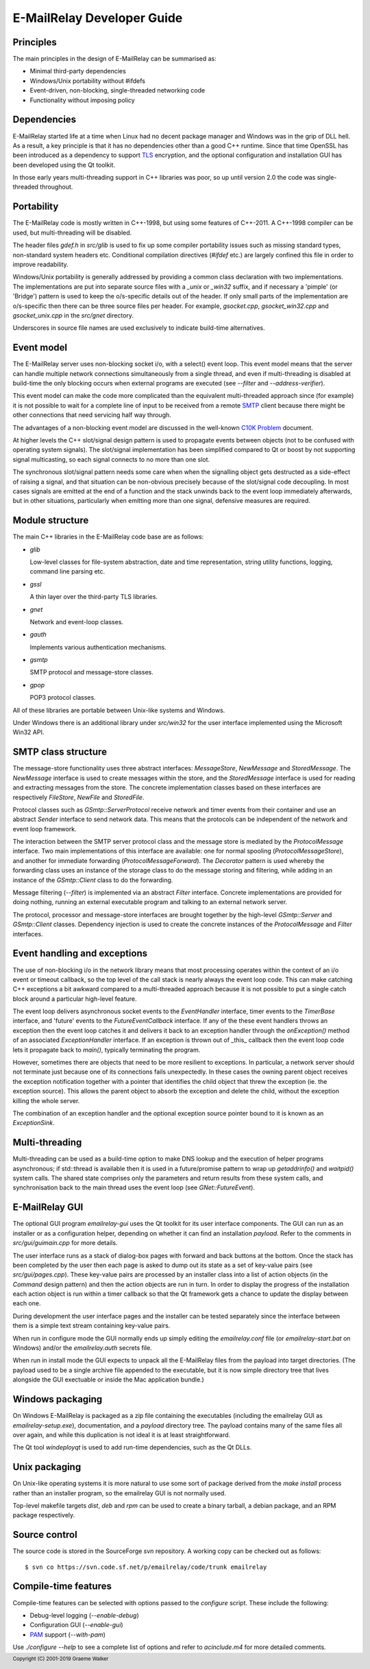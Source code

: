 ***************************
E-MailRelay Developer Guide
***************************

Principles
==========
The main principles in the design of E-MailRelay can be summarised as:

* Minimal third-party dependencies
* Windows/Unix portability without #ifdefs
* Event-driven, non-blocking, single-threaded networking code
* Functionality without imposing policy

Dependencies
============
E-MailRelay started life at a time when Linux had no decent package manager and
Windows was in the grip of DLL hell. As a result, a key principle is that it
has no dependencies other than a good C++ runtime. Since that time OpenSSL
has been introduced as a dependency to support TLS_ encryption, and the optional
configuration and installation GUI has been developed using the Qt toolkit.

In those early years multi-threading support in C++ libraries was poor, so up
until version 2.0 the code was single-threaded throughout.

Portability
===========
The E-MailRelay code is mostly written in C++-1998, but using some features of
C++-2011. A C++-1998 compiler can be used, but multi-threading will be disabled.

The header files *gdef.h* in *src/glib* is used to fix up some compiler
portability issues such as missing standard types, non-standard system headers
etc. Conditional compilation directives (*#ifdef* etc.) are largely confined
this file in order to improve readability.

Windows/Unix portability is generally addressed by providing a common class
declaration with two implementations. The implementations are put into separate
source files with a *_unix* or *_win32* suffix, and if necessary a 'pimple' (or
'Bridge') pattern is used to keep the o/s-specific details out of the header.
If only small parts of the implementation are o/s-specific then there can be
three source files per header. For example, *gsocket.cpp*, *gsocket_win32.cpp*
and *gsocket_unix.cpp* in the *src/gnet* directory.

Underscores in source file names are used exclusively to indicate build-time
alternatives.

Event model
===========
The E-MailRelay server uses non-blocking socket i/o, with a select() event loop.
This event model means that the server can handle multiple network connections
simultaneously from a single thread, and even if multi-threading is disabled at
build-time the only blocking occurs when external programs are executed (see
*--filter* and *--address-verifier*).

This event model can make the code more complicated than the equivalent
multi-threaded approach since (for example) it is not possible to wait for a
complete line of input to be received from a remote SMTP_ client because there
might be other connections that need servicing half way through.

The advantages of a non-blocking event model are discussed in the well-known
`C10K Problem <http://www.kegel.com/c10k.html>`_ document.

At higher levels the C++ slot/signal design pattern is used to propagate events
between objects (not to be confused with operating system signals). The
slot/signal implementation has been simplified compared to Qt or boost by not
supporting signal multicasting, so each signal connects to no more than one
slot.

The synchronous slot/signal pattern needs some care when when the signalling
object gets destructed as a side-effect of raising a signal, and that situation
can be non-obvious precisely because of the slot/signal code decoupling. In
most cases signals are emitted at the end of a function and the stack unwinds
back to the event loop immediately afterwards, but in other situations,
particularly when emitting more than one signal, defensive measures are
required.

Module structure
================
The main C++ libraries in the E-MailRelay code base are as follows:

*   \ *glib*\

    Low-level classes for file-system abstraction, date and time representation,
    string utility functions, logging, command line parsing etc.

*   \ *gssl*\

    A thin layer over the third-party TLS libraries.

*   \ *gnet*\

    Network and event-loop classes.

*   \ *gauth*\

    Implements various authentication mechanisms.

*   \ *gsmtp*\

    SMTP protocol and message-store classes.

*   \ *gpop*\

    POP3 protocol classes.

All of these libraries are portable between Unix-like systems and Windows.

Under Windows there is an additional library under *src/win32* for the user
interface implemented using the Microsoft Win32 API.

SMTP class structure
====================
The message-store functionality uses three abstract interfaces: *MessageStore*,
*NewMessage* and *StoredMessage*. The *NewMessage* interface is used to create
messages within the store, and the *StoredMessage* interface is used for
reading and extracting messages from the store. The concrete implementation
classes based on these interfaces are respectively *FileStore*, *NewFile* and
\ *StoredFile*\ .

Protocol classes such as *GSmtp::ServerProtocol* receive network and timer
events from their container and use an abstract *Sender* interface to send
network data. This means that the protocols can be independent of the network
and event loop framework.

The interaction between the SMTP server protocol class and the message store is
mediated by the *ProtocolMessage* interface. Two main implementations of this
interface are available: one for normal spooling (\ *ProtocolMessageStore*\ ), and
another for immediate forwarding (\ *ProtocolMessageForward*\ ). The *Decorator*
pattern is used whereby the forwarding class uses an instance of the storage
class to do the message storing and filtering, while adding in an instance
of the *GSmtp::Client* class to do the forwarding.

Message filtering (\ *--filter*\ ) is implemented via an abstract *Filter*
interface. Concrete implementations are provided for doing nothing, running an
external executable program and talking to an external network server.

The protocol, processor and message-store interfaces are brought together by the
high-level *GSmtp::Server* and *GSmtp::Client* classes. Dependency injection is
used to create the concrete instances of the *ProtocolMessage* and *Filter*
interfaces.

Event handling and exceptions
=============================
The use of non-blocking i/o in the network library means that most processing
operates within the context of an i/o event or timeout callback, so the top
level of the call stack is nearly always the event loop code. This can make
catching C++ exceptions a bit awkward compared to a multi-threaded approach
because it is not possible to put a single catch block around a particular
high-level feature.

The event loop delivers asynchronous socket events to the *EventHandler*
interface, timer events to the *TimerBase* interface, and 'future' events to the
*FutureEventCallback* interface. If any of the these event handlers throws an
exception then the event loop catches it and delivers it back to an exception
handler through the *onException()* method of an associated *ExceptionHandler*
interface. If an exception is thrown out of _this_ callback then the event loop
code lets it propagate back to *main()*, typically terminating the program.

However, sometimes there are objects that need to be more resilient to
exceptions. In particular, a network server should not terminate just because
one of its connections fails unexpectedly. In these cases the owning parent
object receives the exception notification together with a pointer that
identifies the child object that threw the exception (ie. the exception
source). This allows the parent object to absorb the exception and delete the
child, without the exception killing the whole server.

The combination of an exception handler and the optional exception source
pointer bound to it is known as an *ExceptionSink*.

Multi-threading
===============
Multi-threading can be used as a build-time option to make DNS lookup and the
execution of helper programs asynchronous; if std::thread is available then it
is used in a future/promise pattern to wrap up *getaddrinfo()* and *waitpid()*
system calls. The shared state comprises only the parameters and return results
from these system calls, and synchronisation back to the main thread uses the
event loop (see *GNet::FutureEvent*).

E-MailRelay GUI
===============
The optional GUI program *emailrelay-gui* uses the Qt toolkit for its user
interface components. The GUI can run as an installer or as a configuration
helper, depending on whether it can find an installation *payload*. Refer to
the comments in *src/gui/guimain.cpp* for more details.

The user interface runs as a stack of dialog-box pages with forward and back
buttons at the bottom. Once the stack has been completed by the user then each
page is asked to dump out its state as a set of key-value pairs (see
\ *src/gui/pages.cpp*\ ). These key-value pairs are processed by an installer class
into a list of action objects (in the *Command* design pattern) and then the
action objects are run in turn. In order to display the progress of the
installation each action object is run within a timer callback so that the Qt
framework gets a chance to update the display between each one.

During development the user interface pages and the installer can be tested
separately since the interface between them is a simple text stream containing
key-value pairs.

When run in configure mode the GUI normally ends up simply editing the
*emailrelay.conf* file (or *emailrelay-start.bat* on Windows) and/or the
*emailrelay.auth* secrets file.

When run in install mode the GUI expects to unpack all the E-MailRelay files
from the payload into target directories. (The payload used to be a single
archive file appended to the executable, but it is now simple directory
tree that lives alongside the GUI exectuable or inside the Mac application
bundle.)

Windows packaging
=================
On Windows E-MailRelay is packaged as a zip file containing the executables
(including the emailrelay GUI as *emailrelay-setup.exe*), documentation, and a
*payload* directory tree. The payload contains many of the same files all over
again, and while this duplication is not ideal it is at least straightforward.

The Qt tool *windeployqt* is used to add run-time dependencies, such as the
Qt DLLs.

Unix packaging
==============
On Unix-like operating systems it is more natural to use some sort of package
derived from the *make install* process rather than an installer program, so
the emailrelay GUI is not normally used.

Top-level makefile targets *dist*, *deb* and *rpm* can be used to create a
binary tarball, a debian package, and an RPM package respectively.

Source control
==============
The source code is stored in the SourceForge *svn* repository. A working
copy can be checked out as follows:

::

    $ svn co https://svn.code.sf.net/p/emailrelay/code/trunk emailrelay

Compile-time features
=====================
Compile-time features can be selected with options passed to the *configure*
script. These include the following:

* Debug-level logging (\ *--enable-debug*\ )
* Configuration GUI (\ *--enable-gui*\ )
* PAM_ support (\ *--with-pam*\ )

Use *./configure --help* to see a complete list of options and refer to
*acinclude.m4* for more detailed comments.





.. _PAM: https://en.wikipedia.org/wiki/Linux_PAM
.. _SMTP: https://en.wikipedia.org/wiki/Simple_Mail_Transfer_Protocol
.. _TLS: https://en.wikipedia.org/wiki/Transport_Layer_Security

.. footer:: Copyright (C) 2001-2019 Graeme Walker
